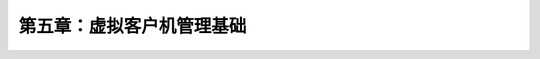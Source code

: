 *******************************************
第五章：虚拟客户机管理基础
*******************************************
